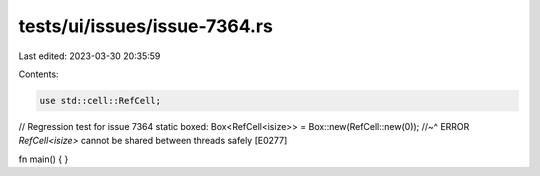 tests/ui/issues/issue-7364.rs
=============================

Last edited: 2023-03-30 20:35:59

Contents:

.. code-block:: rs

    use std::cell::RefCell;

// Regression test for issue 7364
static boxed: Box<RefCell<isize>> = Box::new(RefCell::new(0));
//~^ ERROR `RefCell<isize>` cannot be shared between threads safely [E0277]

fn main() { }


